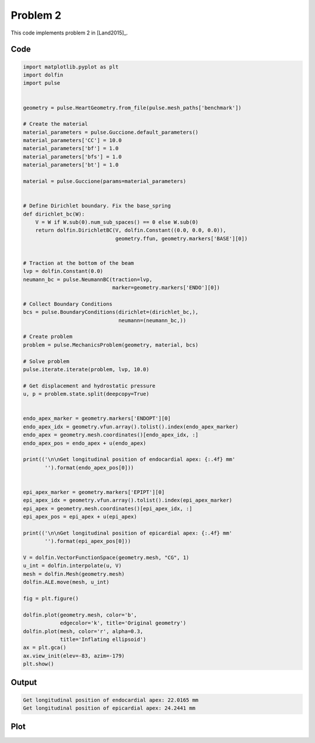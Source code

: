 Problem 2
=========

This code implements problem 2 in [Land2015]_.

Code
----

.. code:: python
	  
    import matplotlib.pyplot as plt
    import dolfin
    import pulse


    geometry = pulse.HeartGeometry.from_file(pulse.mesh_paths['benchmark'])

    # Create the material
    material_parameters = pulse.Guccione.default_parameters()
    material_parameters['CC'] = 10.0
    material_parameters['bf'] = 1.0
    material_parameters['bfs'] = 1.0
    material_parameters['bt'] = 1.0

    material = pulse.Guccione(params=material_parameters)


    # Define Dirichlet boundary. Fix the base_spring
    def dirichlet_bc(W):
	V = W if W.sub(0).num_sub_spaces() == 0 else W.sub(0)
	return dolfin.DirichletBC(V, dolfin.Constant((0.0, 0.0, 0.0)),
				  geometry.ffun, geometry.markers['BASE'][0])


    # Traction at the bottom of the beam
    lvp = dolfin.Constant(0.0)
    neumann_bc = pulse.NeumannBC(traction=lvp,
				 marker=geometry.markers['ENDO'][0])

    # Collect Boundary Conditions
    bcs = pulse.BoundaryConditions(dirichlet=(dirichlet_bc,),
				   neumann=(neumann_bc,))

    # Create problem
    problem = pulse.MechanicsProblem(geometry, material, bcs)

    # Solve problem
    pulse.iterate.iterate(problem, lvp, 10.0)

    # Get displacement and hydrostatic pressure
    u, p = problem.state.split(deepcopy=True)


    endo_apex_marker = geometry.markers['ENDOPT'][0]
    endo_apex_idx = geometry.vfun.array().tolist().index(endo_apex_marker)
    endo_apex = geometry.mesh.coordinates()[endo_apex_idx, :]
    endo_apex_pos = endo_apex + u(endo_apex)

    print(('\n\nGet longitudinal position of endocardial apex: {:.4f} mm'
	   '').format(endo_apex_pos[0]))


    epi_apex_marker = geometry.markers['EPIPT'][0]
    epi_apex_idx = geometry.vfun.array().tolist().index(epi_apex_marker)
    epi_apex = geometry.mesh.coordinates()[epi_apex_idx, :]
    epi_apex_pos = epi_apex + u(epi_apex)

    print(('\n\nGet longitudinal position of epicardial apex: {:.4f} mm'
	   '').format(epi_apex_pos[0]))

    V = dolfin.VectorFunctionSpace(geometry.mesh, "CG", 1)
    u_int = dolfin.interpolate(u, V)
    mesh = dolfin.Mesh(geometry.mesh)
    dolfin.ALE.move(mesh, u_int)
    
    fig = plt.figure()

    dolfin.plot(geometry.mesh, color='b',
		edgecolor='k', title='Original geometry')
    dolfin.plot(mesh, color='r', alpha=0.3,
		title='Inflating ellipsoid')
    ax = plt.gca()
    ax.view_init(elev=-83, azim=-179)
    plt.show()



Output
------

.. code:: shell

    Get longitudinal position of endocardial apex: 22.0165 mm
    Get longitudinal position of epicardial apex: 24.2441 mm


Plot
----

.. image:: problem2.png
